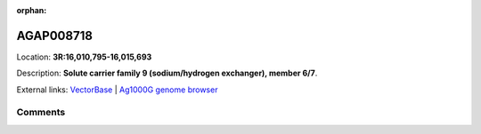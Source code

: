 :orphan:



AGAP008718
==========

Location: **3R:16,010,795-16,015,693**



Description: **Solute carrier family 9 (sodium/hydrogen exchanger), member 6/7**.

External links:
`VectorBase <https://www.vectorbase.org/Anopheles_gambiae/Gene/Summary?g=AGAP008718>`_ |
`Ag1000G genome browser <https://www.malariagen.net/apps/ag1000g/phase1-AR3/index.html?genome_region=3R:16010795-16015693#genomebrowser>`_









Comments
--------


.. raw:: html

    <div id="disqus_thread"></div>
    <script>
    
    var disqus_config = function () {
        this.page.identifier = '/gene/AGAP008718';
    };
    
    (function() { // DON'T EDIT BELOW THIS LINE
    var d = document, s = d.createElement('script');
    s.src = 'https://agam-selection-atlas.disqus.com/embed.js';
    s.setAttribute('data-timestamp', +new Date());
    (d.head || d.body).appendChild(s);
    })();
    </script>
    <noscript>Please enable JavaScript to view the <a href="https://disqus.com/?ref_noscript">comments.</a></noscript>


